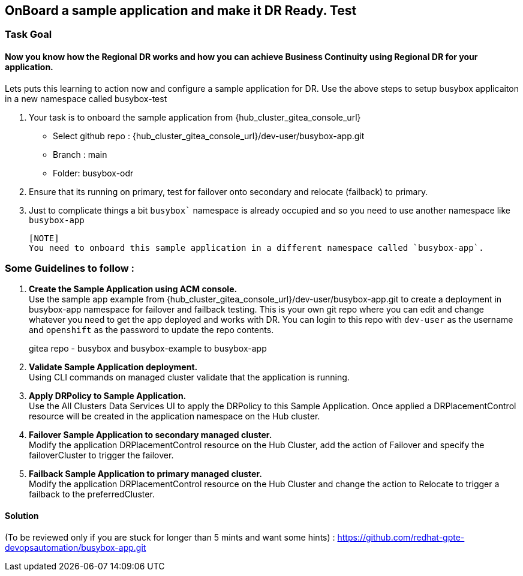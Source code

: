 :hub_openshift_api_server_url: {hub_cluster_openshift_api_server_url} 
:hub_openshift_cluster_console_url: {hub_cluster_openshift_cluster_console_url} 
:hub_openshift_cluster_admin_username: {hub_cluster_openshift_cluster_admin_username} 
:hub_openshift_cluster_admin_password: {hub_cluster_openshift_cluster_admin_password} 
:hub_gitea_console_url: {hub_cluster_gitea_console_url} 
:hub_gitea_admin_username: {hub_cluster_gitea_admin_username} 
:hub_gitea_admin_password: {hub_cluster_gitea_admin_password} 
:hub_bastion_public_hostname: {hub_cluster_bastion_public_hostname} 
:hub_bastion_ssh_password: {hub_cluster_bastion_ssh_password} 
:hub_bastion_ssh_user_name: {hub_cluster_bastion_ssh_user_name} 
:hub_ssh_command: {hub_cluster_ssh_command} 

:primary_openshift_api_server_url: {primary_cluster_openshift_api_server_url} 
:primary_openshift_cluster_console_url: {primary_cluster_openshift_cluster_console_url} 
:primary_openshift_cluster_admin_username: {primary_cluster_openshift_cluster_admin_username} 
:primary_openshift_cluster_admin_password: {primary_cluster_openshift_cluster_admin_password} 
:primary_bastion_public_hostname: {primary_cluster_bastion_public_hostname} 
:primary_bastion_ssh_password: {primary_cluster_bastion_ssh_password} 
:primary_bastion_ssh_user_name: {primary_cluster_bastion_ssh_user_name} 
:primary_ssh_command: {primary_cluster_ssh_command} 

:secondary_openshift_api_server_url: {secondary_cluster_openshift_api_server_url} 
:secondary_openshift_cluster_console_url: {secondary_cluster_openshift_cluster_console_url} 
:secondary_openshift_cluster_admin_username: {secondary_cluster_openshift_cluster_admin_username} 
:secondary_openshift_cluster_admin_password: {secondary_cluster_openshift_cluster_admin_password} 
:secondary_bastion_public_hostname: {secondary_cluster_bastion_public_hostname} 
:secondary_bastion_ssh_user_name: {secondary_cluster_bastion_ssh_user_name} 
:secondary_bastion_ssh_password: {secondary_cluster_bastion_ssh_password} 
:secondary_ssh_command: {secondary_cluster_ssh_command} 

== OnBoard a sample application and make it DR Ready. Test

=== Task Goal

==== Now you know how the Regional DR works and how you can achieve Business Continuity using Regional DR for your application.
Lets puts this learning to action now and configure a sample application for DR.
Use the above steps to setup busybox applicaiton in a new namespace called busybox-test

. Your task is to onboard the sample application from {hub_gitea_console_url}
  * Select github repo : {hub_gitea_console_url}/dev-user/busybox-app.git
  * Branch : main
  * Folder: busybox-odr
. Ensure that its running on primary, test for failover onto secondary and relocate (failback) to primary.
. Just to complicate things a bit `busybox`` namespace is already occupied and so you need to use another namespace like `busybox-app`

  [NOTE] 
  You need to onboard this sample application in a different namespace called `busybox-app`.

=== Some Guidelines to follow :
. *Create the Sample Application using ACM console.* +
Use the sample app example from {hub_gitea_console_url}/dev-user/busybox-app.git to create a deployment in busybox-app namespace for failover and failback testing. This is your own git repo where you can edit and change whatever you need to get the app deployed and works with DR. You can login to this repo with `dev-user` as the username and `openshift` as the password to update the repo contents.
[HINT]
gitea repo - busybox and busybox-example to busybox-app
. *Validate Sample Application deployment.* +
Using CLI commands on managed cluster validate that the application is running.
. *Apply DRPolicy to Sample Application.* +
Use the All Clusters Data Services UI to apply the DRPolicy to this Sample Application. Once applied a DRPlacementControl resource will be created in the application namespace on the Hub cluster.
. *Failover Sample Application to secondary managed cluster.* +
Modify the application DRPlacementControl resource on the Hub Cluster, add the action of Failover and specify the failoverCluster to trigger the failover.
. *Failback Sample Application to primary managed cluster.* +
Modify the application DRPlacementControl resource on the Hub Cluster and change the action to Relocate to trigger a failback to the preferredCluster.

==== Solution 
(To be reviewed only if you are stuck for longer than 5 mints and want some hints) : https://github.com/redhat-gpte-devopsautomation/busybox-app.git